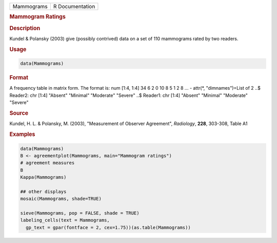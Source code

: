 .. container::

   ========== ===============
   Mammograms R Documentation
   ========== ===============

   .. rubric:: Mammogram Ratings
      :name: Mammograms

   .. rubric:: Description
      :name: description

   Kundel & Polansky (2003) give (possibly contrived) data on a set of
   110 mammograms rated by two readers.

   .. rubric:: Usage
      :name: usage

   .. code:: R

      data(Mammograms)

   .. rubric:: Format
      :name: format

   A frequency table in matrix form. The format is: num [1:4, 1:4] 34 6
   2 0 10 8 5 1 2 8 ... - attr(\*, "dimnames")=List of 2 ..$ Reader2:
   chr [1:4] "Absent" "Minimal" "Moderate" "Severe" ..$ Reader1: chr
   [1:4] "Absent" "Minimal" "Moderate" "Severe"

   .. rubric:: Source
      :name: source

   Kundel, H. L. & Polansky, M. (2003), "Measurement of Observer
   Agreement", *Radiology*, **228**, 303-308, Table A1

   .. rubric:: Examples
      :name: examples

   .. code:: R

      data(Mammograms)
      B <- agreementplot(Mammograms, main="Mammogram ratings")
      # agreement measures
      B
      Kappa(Mammograms)

      ## other displays
      mosaic(Mammograms, shade=TRUE)

      sieve(Mammograms, pop = FALSE, shade = TRUE)
      labeling_cells(text = Mammograms, 
        gp_text = gpar(fontface = 2, cex=1.75))(as.table(Mammograms))

